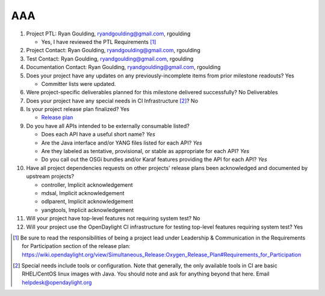 ===
AAA
===

1. Project PTL: Ryan Goulding, ryandgoulding@gmail.com, rgoulding

   -  Yes, I have reviewed the PTL Requirements [1]_

2. Project Contact: Ryan Goulding, ryandgoulding@gmail.com, rgoulding

3. Test Contact: Ryan Goulding, ryandgoulding@gmail.com, rgoulding

4. Documentation Contact: Ryan Goulding, ryandgoulding@gmail.com, rgoulding

5. Does your project have any updates on any previously-incomplete items from
   prior milestone readouts? Yes

   - Committer lists were updated.

6. Were project-specific deliverables planned for this milestone delivered
   successfully? No Deliverables

7. Does your project have any special needs in CI Infrastructure [2]_? No

8. Is your project release plan finalized? Yes

   - `Release plan <https://wiki.opendaylight.org/view/AAA:Oxygen_Release_Plan>`_

9. Do you have all APIs intended to be externally consumable listed?

   - Does each API have a useful short name? *Yes*
   - Are the Java interface and/or YANG files listed for each API? *Yes*
   - Are they labeled as tentative, provisional, or stable as appropriate for
     each API? *Yes*
   - Do you call out the OSGi bundles and/or Karaf features providing the API
     for each API? *Yes*

10. Have all project dependencies requests on other projects' release plans
    been acknowledged and documented by upstream projects?

    - controller, Implicit acknowledgement
    - mdsal, Implicit acknowledgement
    - odlparent, Implicit acknowledgement
    - yangtools, Implicit acknowledgement


11. Will your project have top-level features not requiring system test? No

12. Will your project use the OpenDaylight CI infrastructure for testing
    top-level features requiring system test? Yes

.. [1] Be sure to read the responsibilities of being a project lead under
       Leadership & Communication in the Requirements for Participation section
       of the release plan:
       https://wiki.opendaylight.org/view/Simultaneous_Release:Oxygen_Release_Plan#Requirements_for_Participation
.. [2] Special needs include tools or configuration.  Note that generally, the
       only available tools in CI are basic RHEL/CentOS linux images with Java.
       You should note and ask for anything beyond that here.  Email
       helpdesk@opendaylight.org
